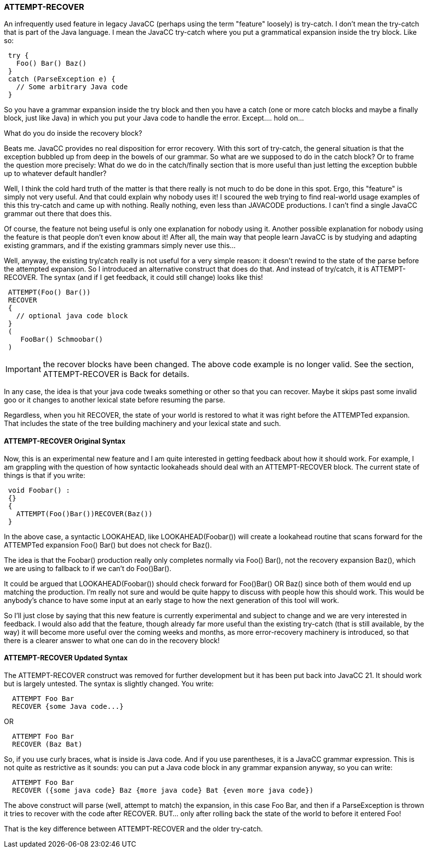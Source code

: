 === ATTEMPT-RECOVER

(((Try-Catch, JavaCC))) (((ATTEMPT-RECOVER)))
An infrequently used feature in legacy JavaCC (perhaps using the term "feature" loosely) is try-catch. I don't mean the try-catch that is part of the  Java language. I mean the JavaCC try-catch where you put a grammatical expansion inside the try block. Like so:
----
 try {
   Foo() Bar() Baz()
 }
 catch (ParseException e) {
   // Some arbitrary Java code
 }
----

So you have a grammar expansion inside the try block and then you have a catch (one or more catch blocks and maybe a finally block, just like Java) in which you put your Java code to handle the error. Except.... hold on...

What do you do inside the recovery block?

Beats me. JavaCC provides no real disposition for error recovery. With this sort of try-catch, the general situation is that the exception bubbled up from deep in the bowels of our grammar. So what are we supposed to do in the catch block? Or to frame the question more precisely: What do we do in the catch/finally section that is more useful than just letting the exception bubble up to whatever default handler?

Well, I think the cold hard truth of the matter is that there really is not much to do be done in this spot.  Ergo, this "feature" is simply not very useful. And that could explain why nobody uses it! I scoured the web trying to find real-world usage examples of this this try-catch and came up with nothing. Really nothing, even less than JAVACODE productions. I can't find a single JavaCC grammar out there that does this.

Of course, the feature not being useful is only one explanation for nobody using it. Another possible explanation for nobody using the feature is that people don't even know about it! After all, the main way that people learn JavaCC is by studying and adapting existing grammars, and if the existing grammars simply never use this...

Well, anyway, the existing try/catch really is not useful for a very simple reason: it doesn't rewind to the state of the parse before the attempted expansion. So I introduced an alternative construct that does do that. And instead of try/catch, it is ATTEMPT-RECOVER. The syntax (and if I get feedback, it could still change) looks like this!
----
 ATTEMPT(Foo() Bar())
 RECOVER 
 {
   // optional java code block
 }
 (
    FooBar() Schmoobar()
 )
----

IMPORTANT: the recover blocks have been changed. The above code example is no longer valid. See the section, ATTEMPT-RECOVER is Back for details.

In any case, the idea is that your java code tweaks something or other so that you can recover. Maybe it skips past some invalid goo or it changes to another lexical state before resuming the parse.

Regardless, when you hit RECOVER, the state of your world is restored to what it was right before the ATTEMPTed expansion. That includes the state of the tree building machinery and your lexical state and such.

==== ATTEMPT-RECOVER Original Syntax

(((ATTEMPT-RECOVER, Original Syntax)))
Now, this is an experimental new feature and I am quite interested in getting feedback about how it should work. For example, I am grappling with the question of how syntactic lookaheads should deal with an ATTEMPT-RECOVER block. The current state of things is that if you write:
----
 void Foobar() : 
 {}
 { 
   ATTEMPT(Foo()Bar())RECOVER(Baz())
 }
----
In the above case, a syntactic LOOKAHEAD, like LOOKAHEAD(Foobar()) will create a lookahead routine that scans forward for the ATTEMPTed expansion Foo() Bar() but does not check for Baz().

The idea is that the Foobar() production really only completes normally via Foo() Bar(), not the recovery expansion Baz(), which we are using to fallback to if we can't do Foo()Bar().

It could be argued that LOOKAHEAD(Foobar()) should check forward for Foo()Bar() OR Baz() since both of them would end up matching the production. I'm really not sure and would be quite happy to discuss with people how this should work. This would be anybody's chance to have some input at an early stage to how the next generation of this tool will work.

So I'll just close by saying that this new feature is currently experimental and subject to change and we are very interested in feedback. I would also add that the feature, though already far more useful than the existing try-catch (that is still available, by the way) it will become more useful over the coming weeks and months, as more error-recovery machinery is introduced, so that there is a clearer answer to what one can do in the recovery block!

==== ATTEMPT-RECOVER Updated Syntax

(((ATTEMPT-RECOVER, Updated Syntax)))
The ATTEMPT-RECOVER construct was removed for further development but it has been put back into JavaCC 21. It should work but is largely untested. The syntax is slightly changed. You write:
----
  ATTEMPT Foo Bar 
  RECOVER {some Java code...} 
----

OR
----
  ATTEMPT Foo Bar 
  RECOVER (Baz Bat)
----

So, if you use curly braces, what is inside is Java code.  And if you use parentheses, it is a JavaCC grammar expression. This is not quite as restrictive as it sounds: you can put a Java code block in any grammar expansion anyway, so you can write:
----
  ATTEMPT Foo Bar
  RECOVER ({some java code} Baz {more java code} Bat {even more java code})
----

(((ATTEMPT-RECOVER, Compared to Try-Catch)))
The above construct will parse (well, attempt to match) the expansion, in this case Foo Bar, and then if a ParseException is thrown it tries to recover with the code after RECOVER. BUT... only after rolling back the state of the world to before it entered Foo!

That is the key difference between ATTEMPT-RECOVER and the older try-catch.
